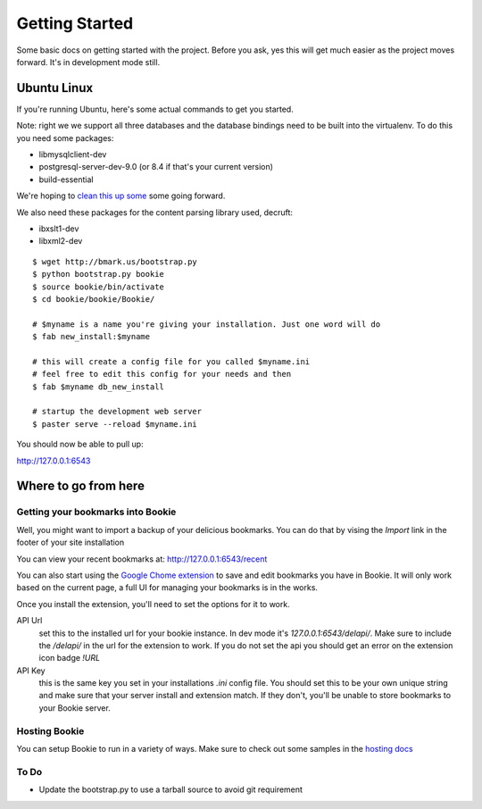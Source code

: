 Getting Started
===============

Some basic docs on getting started with the project. Before you ask, yes this
will get much easier as the project moves forward. It's in development mode
still.

Ubuntu Linux
------------
If you're running Ubuntu, here's some actual commands to get you started.


Note: right we we support all three databases and the database bindings need to
be built into the virtualenv. To do this you need some packages:

- libmysqlclient-dev
- postgresql-server-dev-9.0 (or 8.4 if that's your current version)
- build-essential

We're hoping to `clean this up some`_ some going forward.

We also need these packages for the content parsing library used, decruft:

- ibxslt1-dev
- libxml2-dev

::

  $ wget http://bmark.us/bootstrap.py
  $ python bootstrap.py bookie
  $ source bookie/bin/activate
  $ cd bookie/bookie/Bookie/

  # $myname is a name you're giving your installation. Just one word will do
  $ fab new_install:$myname

  # this will create a config file for you called $myname.ini
  # feel free to edit this config for your needs and then
  $ fab $myname db_new_install

  # startup the development web server
  $ paster serve --reload $myname.ini

You should now be able to pull up:

http://127.0.0.1:6543


Where to go from here
---------------------

Getting your bookmarks into Bookie
~~~~~~~~~~~~~~~~~~~~~~~~~~~~~~~~~~~
Well, you might want to import a backup of your delicious bookmarks. You can do
that by vising the *Import* link in the footer of your site installation

You can view your recent bookmarks at: http://127.0.0.1:6543/recent

You can also start using the `Google Chome extension`_ to save and edit
bookmarks you have in Bookie. It will only work based on the current page, a
full UI for managing your bookmarks is in the works.

Once you install the extension, you'll need to set the options for it to work.

API Url
    set this to the installed url for your bookie instance. In dev mode
    it's `127.0.0.1:6543/delapi/`. Make sure to include the */delapi/* in the url
    for the extension to work. If you do not set the api you should get an error
    on the extension icon badge *!URL*


API Key
    this is the same key you set in your installations *.ini* config
    file. You should set this to be your own unique string and make sure that
    your server install and extension match. If they don't, you'll be unable to
    store bookmarks to your Bookie server.

Hosting Bookie
~~~~~~~~~~~~~~
You can setup Bookie to run in a variety of ways. Make sure to check out some
samples in the `hosting docs`_


To Do
~~~~~~
- Update the bootstrap.py to use a tarball source to avoid git requirement

.. _`git flow`: https://github.com/nvie/gitflow
.. _`Google Chome extension`: http://bmark.us/bookie_chrome.crx
.. _`hosting docs`: hosting.html
.. _`clean this up some`: https://github.com/mitechie/Bookie/issues/37
